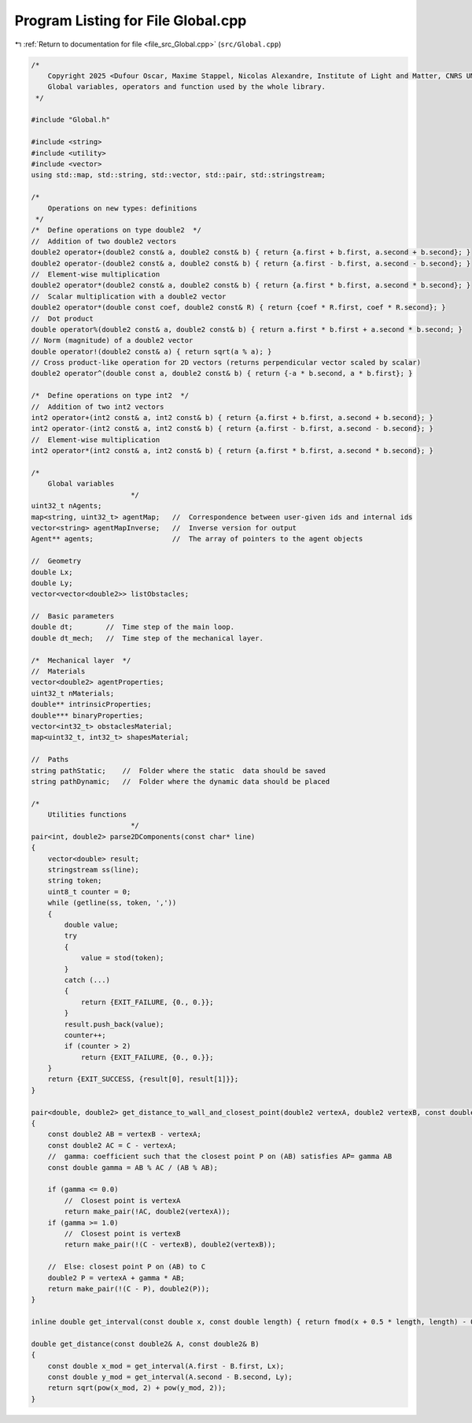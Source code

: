 
.. _program_listing_file_src_Global.cpp:

Program Listing for File Global.cpp
===================================

|exhale_lsh| :ref:`Return to documentation for file <file_src_Global.cpp>` (``src/Global.cpp``)

.. |exhale_lsh| unicode:: U+021B0 .. UPWARDS ARROW WITH TIP LEFTWARDS

.. code-block:: cpp

   /*
       Copyright 2025 <Dufour Oscar, Maxime Stappel, Nicolas Alexandre, Institute of Light and Matter, CNRS UMR 5306>
       Global variables, operators and function used by the whole library.
    */
   
   #include "Global.h"
   
   #include <string>
   #include <utility>
   #include <vector>
   using std::map, std::string, std::vector, std::pair, std::stringstream;
   
   /*
       Operations on new types: definitions
    */
   /*  Define operations on type double2  */
   //  Addition of two double2 vectors
   double2 operator+(double2 const& a, double2 const& b) { return {a.first + b.first, a.second + b.second}; }
   double2 operator-(double2 const& a, double2 const& b) { return {a.first - b.first, a.second - b.second}; }
   //  Element-wise multiplication
   double2 operator*(double2 const& a, double2 const& b) { return {a.first * b.first, a.second * b.second}; }
   //  Scalar multiplication with a double2 vector
   double2 operator*(double const coef, double2 const& R) { return {coef * R.first, coef * R.second}; }
   //  Dot product
   double operator%(double2 const& a, double2 const& b) { return a.first * b.first + a.second * b.second; }
   // Norm (magnitude) of a double2 vector
   double operator!(double2 const& a) { return sqrt(a % a); }
   // Cross product-like operation for 2D vectors (returns perpendicular vector scaled by scalar)
   double2 operator^(double const a, double2 const& b) { return {-a * b.second, a * b.first}; }
   
   /*  Define operations on type int2  */
   //  Addition of two int2 vectors
   int2 operator+(int2 const& a, int2 const& b) { return {a.first + b.first, a.second + b.second}; }
   int2 operator-(int2 const& a, int2 const& b) { return {a.first - b.first, a.second - b.second}; }
   //  Element-wise multiplication
   int2 operator*(int2 const& a, int2 const& b) { return {a.first * b.first, a.second * b.second}; }
   
   /*
       Global variables
                           */
   uint32_t nAgents;
   map<string, uint32_t> agentMap;   //  Correspondence between user-given ids and internal ids
   vector<string> agentMapInverse;   //  Inverse version for output
   Agent** agents;                   //  The array of pointers to the agent objects
   
   //  Geometry
   double Lx;
   double Ly;
   vector<vector<double2>> listObstacles;
   
   //  Basic parameters
   double dt;        //  Time step of the main loop.
   double dt_mech;   //  Time step of the mechanical layer.
   
   /*  Mechanical layer  */
   //  Materials
   vector<double2> agentProperties;
   uint32_t nMaterials;
   double** intrinsicProperties;
   double*** binaryProperties;
   vector<int32_t> obstaclesMaterial;
   map<uint32_t, int32_t> shapesMaterial;
   
   //  Paths
   string pathStatic;    //  Folder where the static  data should be saved
   string pathDynamic;   //  Folder where the dynamic data should be placed
   
   /*
       Utilities functions
                           */
   pair<int, double2> parse2DComponents(const char* line)
   {
       vector<double> result;
       stringstream ss(line);
       string token;
       uint8_t counter = 0;
       while (getline(ss, token, ','))
       {
           double value;
           try
           {
               value = stod(token);
           }
           catch (...)
           {
               return {EXIT_FAILURE, {0., 0.}};
           }
           result.push_back(value);
           counter++;
           if (counter > 2)
               return {EXIT_FAILURE, {0., 0.}};
       }
       return {EXIT_SUCCESS, {result[0], result[1]}};
   }
   
   pair<double, double2> get_distance_to_wall_and_closest_point(double2 vertexA, double2 vertexB, const double2& C)
   {
       const double2 AB = vertexB - vertexA;
       const double2 AC = C - vertexA;
       //  gamma: coefficient such that the closest point P on (AB) satisfies AP= gamma AB
       const double gamma = AB % AC / (AB % AB);
   
       if (gamma <= 0.0)
           //  Closest point is vertexA
           return make_pair(!AC, double2(vertexA));
       if (gamma >= 1.0)
           //  Closest point is vertexB
           return make_pair(!(C - vertexB), double2(vertexB));
   
       //  Else: closest point P on (AB) to C
       double2 P = vertexA + gamma * AB;
       return make_pair(!(C - P), double2(P));
   }
   
   inline double get_interval(const double x, const double length) { return fmod(x + 0.5 * length, length) - 0.5 * length; }
   
   double get_distance(const double2& A, const double2& B)
   {
       const double x_mod = get_interval(A.first - B.first, Lx);
       const double y_mod = get_interval(A.second - B.second, Ly);
       return sqrt(pow(x_mod, 2) + pow(y_mod, 2));
   }
